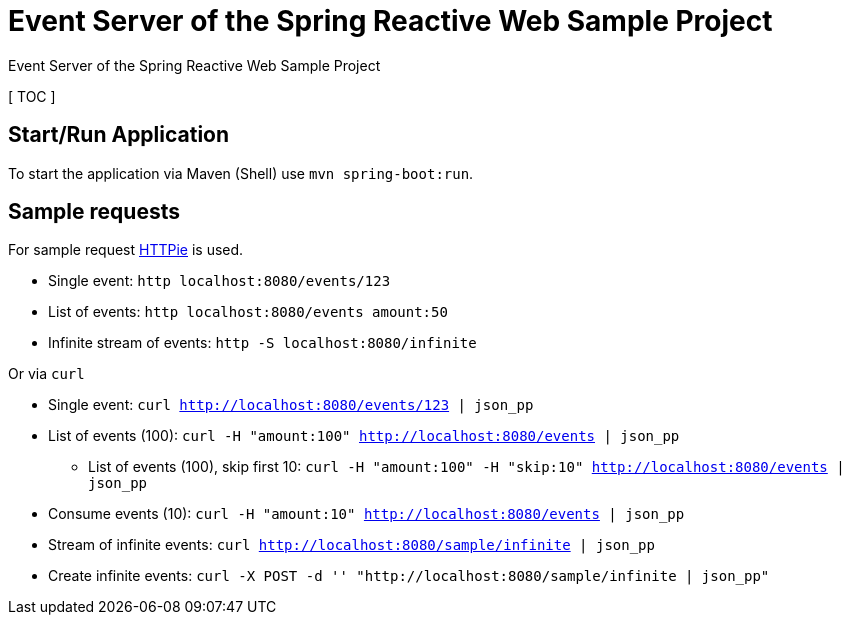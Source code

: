 = Event Server of the Spring Reactive Web Sample Project

Event Server of the Spring Reactive Web Sample Project

[ TOC ]

== Start/Run Application

To start the application via Maven (Shell) use `mvn spring-boot:run`.

== Sample requests
For sample request link:https://httpie.org/[HTTPie] is used.

  * Single event: `http localhost:8080/events/123`
  * List of events: `http localhost:8080/events amount:50`
  * Infinite stream of events: `http -S localhost:8080/infinite`

Or via `curl`

  * Single event: `curl http://localhost:8080/events/123 | json_pp`
  * List of events (100): `curl -H "amount:100" http://localhost:8080/events | json_pp`
  ** List of events (100), skip first 10: `curl -H "amount:100" -H "skip:10" http://localhost:8080/events | json_pp`
  * Consume events (10): `curl -H "amount:10" http://localhost:8080/events | json_pp`
  * Stream of infinite events: `curl http://localhost:8080/sample/infinite | json_pp`
  * Create infinite events: `curl -X POST -d '' "http://localhost:8080/sample/infinite | json_pp"`
